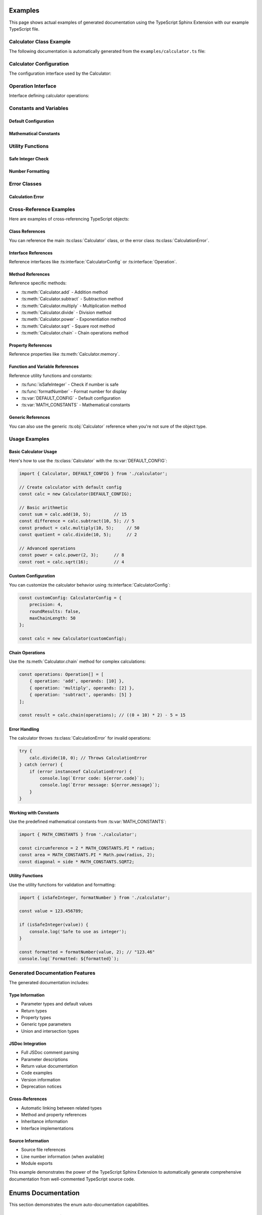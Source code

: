 Examples
========

This page shows actual examples of generated documentation using the TypeScript Sphinx Extension with our example TypeScript file.

Calculator Class Example
------------------------

The following documentation is automatically generated from the ``examples/calculator.ts`` file:

.. ts:autoclass:: Calculator
   :members:
   :undoc-members:

Calculator Configuration
------------------------

The configuration interface used by the Calculator:

.. ts:autointerface:: CalculatorConfig
   :members:
   :undoc-members:

Operation Interface
-------------------

Interface defining calculator operations:

.. ts:autointerface:: Operation
   :members:

Constants and Variables
-----------------------

Default Configuration
~~~~~~~~~~~~~~~~~~~~~

.. ts:autodata:: DEFAULT_CONFIG

Mathematical Constants
~~~~~~~~~~~~~~~~~~~~~

.. ts:autodata:: MATH_CONSTANTS

Utility Functions
-----------------

Safe Integer Check
~~~~~~~~~~~~~~~~~

.. ts:autodata:: isSafeInteger

Number Formatting
~~~~~~~~~~~~~~~~

.. ts:autodata:: formatNumber

Error Classes
-------------

Calculation Error
~~~~~~~~~~~~~~~~

.. ts:autoclass:: CalculationError

Cross-Reference Examples
------------------------

Here are examples of cross-referencing TypeScript objects:

Class References
~~~~~~~~~~~~~~~

You can reference the main :ts:class:`Calculator` class, or the error class :ts:class:`CalculationError`.

Interface References
~~~~~~~~~~~~~~~~~~~

Reference interfaces like :ts:interface:`CalculatorConfig` or :ts:interface:`Operation`.

Method References
~~~~~~~~~~~~~~~~

Reference specific methods:

- :ts:meth:`Calculator.add` - Addition method
- :ts:meth:`Calculator.subtract` - Subtraction method
- :ts:meth:`Calculator.multiply` - Multiplication method
- :ts:meth:`Calculator.divide` - Division method
- :ts:meth:`Calculator.power` - Exponentiation method
- :ts:meth:`Calculator.sqrt` - Square root method
- :ts:meth:`Calculator.chain` - Chain operations method

Property References
~~~~~~~~~~~~~~~~~~

Reference properties like :ts:meth:`Calculator.memory`.

Function and Variable References
~~~~~~~~~~~~~~~~~~~~~~~~~~~~~~~

Reference utility functions and constants:

- :ts:func:`isSafeInteger` - Check if number is safe
- :ts:func:`formatNumber` - Format number for display
- :ts:var:`DEFAULT_CONFIG` - Default configuration
- :ts:var:`MATH_CONSTANTS` - Mathematical constants

Generic References
~~~~~~~~~~~~~~~~~

You can also use the generic :ts:obj:`Calculator` reference when you're not sure of the object type.

Usage Examples
--------------

Basic Calculator Usage
~~~~~~~~~~~~~~~~~~~~~

Here's how to use the :ts:class:`Calculator` with the :ts:var:`DEFAULT_CONFIG`:

.. code-block:: typescript

   import { Calculator, DEFAULT_CONFIG } from './calculator';

   // Create calculator with default config
   const calc = new Calculator(DEFAULT_CONFIG);

   // Basic arithmetic
   const sum = calc.add(10, 5);         // 15
   const difference = calc.subtract(10, 5); // 5
   const product = calc.multiply(10, 5);     // 50
   const quotient = calc.divide(10, 5);      // 2

   // Advanced operations
   const power = calc.power(2, 3);      // 8
   const root = calc.sqrt(16);          // 4

Custom Configuration
~~~~~~~~~~~~~~~~~~~

You can customize the calculator behavior using :ts:interface:`CalculatorConfig`:

.. code-block:: typescript

   const customConfig: CalculatorConfig = {
       precision: 4,
       roundResults: false,
       maxChainLength: 50
   };

   const calc = new Calculator(customConfig);

Chain Operations
~~~~~~~~~~~~~~~

Use the :ts:meth:`Calculator.chain` method for complex calculations:

.. code-block:: typescript

   const operations: Operation[] = [
       { operation: 'add', operands: [10] },
       { operation: 'multiply', operands: [2] },
       { operation: 'subtract', operands: [5] }
   ];

   const result = calc.chain(operations); // ((0 + 10) * 2) - 5 = 15

Error Handling
~~~~~~~~~~~~~

The calculator throws :ts:class:`CalculationError` for invalid operations:

.. code-block:: typescript

   try {
       calc.divide(10, 0); // Throws CalculationError
   } catch (error) {
       if (error instanceof CalculationError) {
           console.log(`Error code: ${error.code}`);
           console.log(`Error message: ${error.message}`);
       }
   }

Working with Constants
~~~~~~~~~~~~~~~~~~~~~

Use the predefined mathematical constants from :ts:var:`MATH_CONSTANTS`:

.. code-block:: typescript

   import { MATH_CONSTANTS } from './calculator';

   const circumference = 2 * MATH_CONSTANTS.PI * radius;
   const area = MATH_CONSTANTS.PI * Math.pow(radius, 2);
   const diagonal = side * MATH_CONSTANTS.SQRT2;

Utility Functions
~~~~~~~~~~~~~~~~

Use the utility functions for validation and formatting:

.. code-block:: typescript

   import { isSafeInteger, formatNumber } from './calculator';

   const value = 123.456789;

   if (isSafeInteger(value)) {
       console.log('Safe to use as integer');
   }

   const formatted = formatNumber(value, 2); // "123.46"
   console.log(`Formatted: ${formatted}`);

Generated Documentation Features
-------------------------------

The generated documentation includes:

Type Information
~~~~~~~~~~~~~~~

- Parameter types and default values
- Return types
- Property types
- Generic type parameters
- Union and intersection types

JSDoc Integration
~~~~~~~~~~~~~~~~

- Full JSDoc comment parsing
- Parameter descriptions
- Return value documentation
- Code examples
- Version information
- Deprecation notices

Cross-References
~~~~~~~~~~~~~~~

- Automatic linking between related types
- Method and property references
- Inheritance information
- Interface implementations

Source Information
~~~~~~~~~~~~~~~~~

- Source file references
- Line number information (when available)
- Module exports

This example demonstrates the power of the TypeScript Sphinx Extension to automatically generate comprehensive documentation from well-commented TypeScript source code.

Enums Documentation
===================

This section demonstrates the enum auto-documentation capabilities.

HTTP Status Categories
----------------------

.. ts:autoenum:: HttpStatusCategory

Log Levels
----------

.. ts:autoenum:: LogLevel

User Roles
----------

.. ts:autoenum:: UserRole

Colors
------

.. ts:autoenum:: Color

Directions (Const Enum)
-----------------------

.. ts:autoenum:: Direction

Permissions (Bit Flags)
-----------------------

.. ts:autoenum:: Permission

Status Codes
------------

.. ts:autoenum:: StatusCode

External Enum (Declare)
-----------------------

.. ts:autoenum:: ExternalEnum

Cross-References
================

You can reference TypeScript objects using the provided roles:

- Classes: :ts:class:`Calculator`
- Interfaces: :ts:interface:`CalculatorConfig`
- Enums: :ts:enum:`HttpStatusCategory`
- Methods: :ts:meth:`Calculator.add`
- Properties: :ts:prop:`Calculator.memory`
- Functions: :ts:func:`isSafeInteger`
- Variables: :ts:var:`DEFAULT_CONFIG`

Indices and tables
==================

* :ref:`genindex`
* :ref:`modindex`
* :ref:`search`
